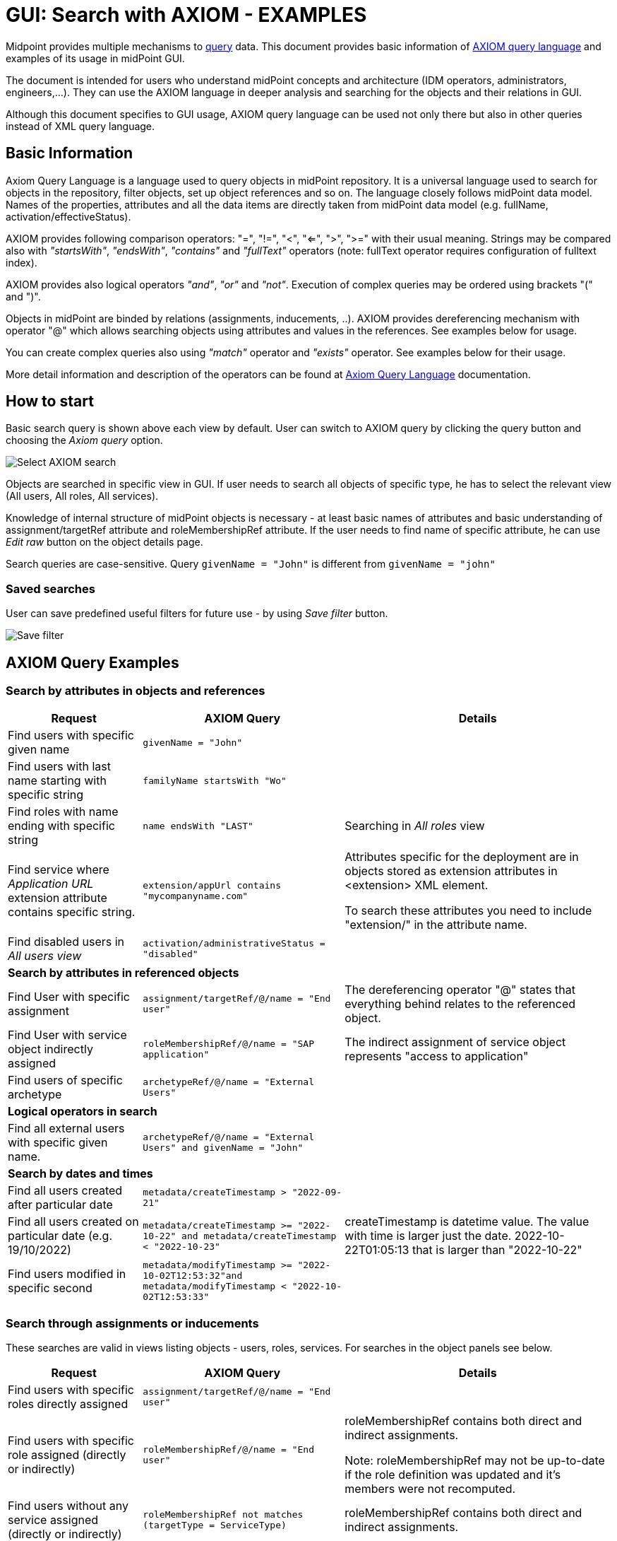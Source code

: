= GUI: Search with AXIOM - EXAMPLES
:page-wiki-metadata-create-user: mspanik
:page-since: "4.4"

Midpoint provides multiple mechanisms to xref:/midpoint/reference/concepts/query/[query] data. This document provides basic information of xref:/midpoint/reference/concepts/query/axiom-query-language/[AXIOM query language] and examples of its usage in midPoint GUI.

The document is intended for users who understand midPoint concepts and architecture (IDM operators, administrators, engineers,...). They can use the AXIOM language in deeper analysis and searching for the objects and their relations in GUI.

Although this document specifies to GUI usage, AXIOM query language can be used not only there but also in other queries instead of XML query language.

== Basic Information

Axiom Query Language is a language used to query objects in midPoint repository. It is a universal language used to search for objects in the repository, filter objects, set up object references and so on. The language closely follows midPoint data model. Names of the properties, attributes and all the data items are directly taken from midPoint data model (e.g. fullName, activation/effectiveStatus).

AXIOM provides following comparison operators: "=", "!=", "<", "<=", ">", ">=" with their usual meaning. Strings may be compared also with _"startsWith"_, _"endsWith"_, _"contains"_ and _"fullText"_ operators (note: fullText operator requires configuration of fulltext index).

AXIOM provides also logical operators _"and"_, _"or"_ and _"not"_. Execution of complex queries may be ordered using brackets "(" and ")".

Objects in midPoint are binded by relations (assignments, inducements, ..). AXIOM provides dereferencing mechanism with operator "@" which allows searching objects using attributes and values in the references. See examples below for usage.

You can create complex queries also using _"match"_ operator and _"exists"_ operator. See examples below for their usage.

More detail information and description of the operators can be found at xref:/midpoint/reference/concepts/query/axiom-query-language/[Axiom Query Language] documentation.

== How to start

Basic search query is shown above each view by default. User can switch to AXIOM query by clicking the query button and choosing the _Axiom query_ option.

image:axiom-select.png[Select AXIOM search]

Objects are searched in specific view in GUI. If user needs to search all objects of specific type, he has to select the relevant view (All users, All roles, All services).

Knowledge of internal structure of midPoint objects is necessary - at least basic names of attributes and basic understanding of assignment/targetRef attribute and roleMembershipRef attribute.
If the user needs to find name of specific attribute, he can use _Edit raw_ button on the object details page.

Search queries are case-sensitive. Query `givenName = "John"` is different from `givenName = "john"`

=== Saved searches

User can save predefined useful filters for future use - by using _Save filter_ button.

image:axiom-save-search.png[Save filter]

== AXIOM Query Examples

=== Search by attributes in objects and references

[options="header", cols="20, 30, 40"]
|===
|Request
|AXIOM Query
|Details

|Find users with specific given name
|`givenName = "John"`
|
|Find users with last name starting with specific string
|`familyName startsWith "Wo"`
|

|Find roles with name ending with specific string
|`name endsWith "LAST"`
|Searching in _All roles_ view

|Find service where _Application URL_ extension attribute contains specific string.
|`extension/appUrl contains "mycompanyname.com"`
|Attributes specific for the deployment are in objects stored as extension attributes in <extension> XML element.

To search these attributes you need to include "extension/" in the attribute name.

|Find disabled users in _All users view_
|`activation/administrativeStatus = "disabled"`
|

3+|*Search by attributes in referenced objects*

|Find User with specific assignment
|`assignment/targetRef/@/name = "End user"`
|The dereferencing operator "@" states that everything behind relates to the referenced object.

|Find User with service object indirectly assigned
|`roleMembershipRef/@/name = "SAP application"`
|The indirect assignment of service object represents "access to application"

|Find users of specific archetype
|`archetypeRef/@/name = "External Users"`
|

3+|*Logical operators in search*

|Find all external users with specific given name.
|`archetypeRef/@/name = "External Users" and givenName = "John"`
|

3+|*Search by dates and times*

|Find all users created after particular date
|`metadata/createTimestamp > "2022-09-21"`
|

|Find all users created on particular date (e.g. 19/10/2022)
|`metadata/createTimestamp >= "2022-10-22" and metadata/createTimestamp < "2022-10-23"`
| createTimestamp is datetime value. The value with time is larger just the date. 2022-10-22T01:05:13 that is larger than "2022-10-22"

|Find users modified in specific second
|`metadata/modifyTimestamp >= "2022-10-02T12:53:32"and metadata/modifyTimestamp < "2022-10-02T12:53:33"`
|
|===

=== Search through assignments or inducements

These searches are valid in views listing objects - users, roles, services. For searches in the object panels see below.

[options="header", cols="20, 30, 40"]
|===
|Request
|AXIOM Query
|Details
|Find users with specific roles directly assigned
|`assignment/targetRef/@/name = "End user"`
|

|Find users with specific role assigned (directly or indirectly)
|`roleMembershipRef/@/name = "End user"`
|roleMembershipRef contains both direct and indirect assignments.

Note: roleMembershipRef may not be up-to-date if the role definition was updated and it's members were not recomputed.

|Find users without any service assigned (directly or indirectly)
|`roleMembershipRef not matches (targetType = ServiceType)`
|roleMembershipRef contains both direct and indirect assignments.

|Find users without any role or service assigned (directly or indirectly)
|`roleMembershipRef not matches (targetType = RoleType) AND roleMembershipRef not matches (targetType = ServiceType)`
|

|Roles without any inducement
|`inducement not exists`
|_exists_ operator with _not_ operator together. +
This can't be used with assignments if roles have assigned archetypes.

|Find users without any role or service directly assigned
|`assignment/targetRef not matches ( targetType = RoleType) AND assignment/targetRef not matches ( targetType = ServiceType)`
|Assignment attribute contains direct assignments only.

Query is rather complex, because each user has at least one assignment assigned - archetype assignment.

|Users with account on specific resource
|`linkRef/@ matches ( +
. type ShadowType +
and resourceRef matches (oid = "093ba5b5-7b15-470a-a147-889d09c2850f") +
and intent = "default"
)`
|Resource is identified by OID

Note: For detail explanation of the query please check additional xref:/midpoint/reference/concepts/query/axiom-query-language/examples/[example AXIOM queries] page.

|Users with account on specific resource
|`linkRef/@ matches ( +
. type ShadowType +
and resourceRef/@/name = "LDAP" +
and intent = "default" )`
|Like previous query, just the resource is identified by resource name.

3+|*Referencing (supported since version 4.6)*

|In roles view, find all roles that are assigned to specific user
|`. referencedBy (@type = UserType AND name = "adam" AND @path = assignment/targetRef)`
| Dot is important in the query.
|===

=== Searching in All accesses panel

View in "All accesses" panel displays content of "roleMembershipRef" attribute. So name of this attribute must be excluded from the queries.

This functionality is available since version 4.7.

[options="header", cols="20, 30, 40"]
|===
|Request
|AXIOM Query
|Details

|All assigned roles
|`. matches (targetType = RoleType)`
|You can also use ServiceType for services or OrgType for organizational units.

|All accesses starting with gallery in the display name
|`@/displayName startsWith "gallery"`
|The view shows display names of the objects. So search for name element could bring confusing results if name and displayName are different.

|All applications where the user has access
|`@/archetypeRef/@/name="Application"`
|This searches for all references with archetype named "Application". The same way you can search for "Application role" or "Business role".

=== Searching in Assignments panels

Views in "Assignments" panels display content of "assignment" attribute. So name of this attribute must be excluded from the queries.

|All roles assigned directly
|`targetRef matches (targetType = RoleType)`
|

|All assignments (roles or other) with name starting with "C"
|`targetRef/@/name startsWith "C"`
|Dereferencing (search with @) is working in the assignment panel only when xref:../assignment-repository-search/index.adoc[repository search is enabled].
//TODO - here link to error message description.
|===

=== Searching within Tasks

Standard structure of the task object was not prepared for searching.
Therefore additional element `affectedObjects` allowing convenient searching of the tasks by affected objects and their executinon mode was induced in 4.8.

This functionality is available since version 4.8.

[options="header", cols="20, 30, 40"]
|===
|Request
|AXIOM Query
|Details

|All tasks acting on users
|`affectedObjects/activity/objects/type = "c:UserType"`
|

|All tasks performing reconciliation
|`affectedObjects/activity/activityType = "c:reconciliation"`
| Include namespace specification "c:" in the activity type. +
Technically, the reconciliation tasks may be searched also via archetype.

|All tasks performing any operation with the resource XYZ
|`affectedObjects/activity/resourceObjects/resourceRef/@/name = "XYZ"`
|

|All tasks performing reconciliation on the resource XYZ
|`affectedObjects/activity/activityType = "c:reconciliation" and affectedObjects/activity/resourceObjects/resourceRef/@/name = "XYZ"`
|You can use archetype and resource OIDs as well, just using dereferenced names is easier to read.

|All simulation tasks
|`affectedObjects/activity/executionMode = "preview"`
|Simulation tasks are in the "preview" mode. Standard tasks that also execute changes have execution mode "full"

|===

=== Searching within Audit Events

You can utilize AXIOM searches as well in Audit Log Viewer. It will allow you to review for failed events, select specific objects and operations.

NOTE: Use timestamp specification while searching in audit. It will increase search speed significantly. Especially in large audit searches.

The search in deltas is available since version 4.8.

[options="header", cols="20, 30, 40"]
|===
|Request
|AXIOM Query
|Details

|All events initiated by specific user
|`initiatorRef/@/name = "administrator"`
|

|All events related to specific object
|`targetRef matches (oid = "a560613e-ce4c-4020-a7c7-3de1af706234")`
| NOTE: Dereferencing doesn't work now - MID-9097. As a workaround, you can search via OID.
// TODO: Checknut, ked bude vyriesena MID-9097, ci  `targetRef/@/name = "johndoe"` funguje. Ak ano, doplnit sem.

|All events in specific day
|`timestamp >= "2023-09-18" and timestamp < "2023-09-19"`
|

|All events within specific timestamp
|`timestamp >= "2023-09-19T11:00:00" and timestamp < "2023-09-19T13:10:00"`
|

|All events of specific type
|`eventStage = "request"`
|

|All failed events since specific date
|`outcome != "success" and timestamp > "2023-09-18"`
|You can't use scripting in GUI search. Therefore, the dates must be defined explicitly and updated if necessary.


|All events related to resource "XYZ"
|`delta matches (resourceName = "XYZ")`
|This is also possible via resource OID, without dereferencing: `delta matches (resourceOid = "71dcd12f-dba3-437e-bc0d-b021d937832d" )`

|All events related to account "john" on the resource "XYZ"
|`delta matches (resourceName = "Target2-with-roles") and delta matches (shadowKind = "account" and objectName = "john")`
|Delta components - "resourceName" and "objectName" contain values relevant during the event creation. These may be modified afterwards.

|All events related to user "JohnDoe" on the resource "XYZ"
|`delta matches (resourceName = "XYZ" and targetRef matches (oid = "a560613e-ce4c-4020-a7c7-3de1af706234")`
|The previous select was searching of the modification of the defined account on the defined resource. This search is providing audit events on the specified resource related to specific user (not only accounts, but may be also entitlements or accounts with different names) +
NOTE: Dereferencing of the user name doesn't work now - MID-9097. As a workaround, you can search via OID.

|All events generated by specific task (any run)
|`taskOID="4a9b055d-2d31-474a-8e39-6a2e6ac104a2"`
|

|All object modifications that didn't went well
|`eventType = "modifyObject" and eventStage = "execution" and outcome != "success"`
|

|All events where accounts on the resource "XYZ" were created or modified
|`delta matches (resourceName = "XYZ") and delta matches (shadowKind = "account")`
|

|===


== See Also

- xref:/midpoint/reference/concepts/query/[midPoint Query] - Query concepts in midPoint
- xref:/midpoint/reference/concepts/query/axiom-query-language/[Axiom Query Language] - Main page of AXIOM query language.
- xref:/midpoint/reference/concepts/query/axiom-query-language/examples/[Example Axiom Queries] - Additional examples with more detail explanation.
- xref:/midpoint/reference/concepts/query/axiom-query-language/expressions/[Expressions in Axiom Query] - Expressions in AXIOM queries.
- xref:/midpoint/devel/axiom/concepts/[Axiom Concepts] - Developers documentation - detail concepts of AXIOM query language.